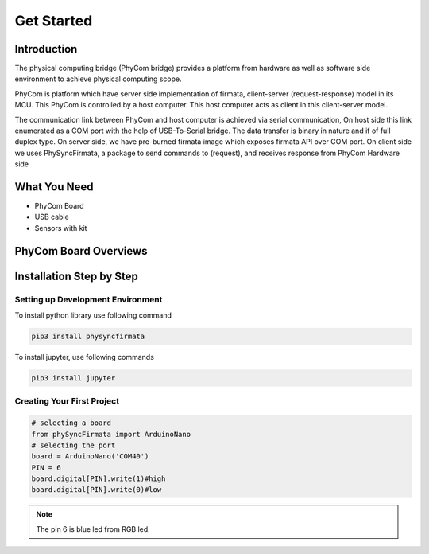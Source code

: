 ***********
Get Started
***********

Introduction
============
The physical computing bridge (PhyCom bridge) provides a platform from hardware as well as software 
side environment to achieve physical computing scope. 

PhyCom is platform which have server side implementation of firmata, 
client-server (request-response) model in its MCU. This PhyCom is controlled by a host computer.  
This host computer acts as client in this client-server model.

The communication link between PhyCom and host computer is achieved via serial communication, 
On host side this link enumerated as a COM port with the help of USB-To-Serial bridge. 
The data transfer is binary in nature and if of full duplex type.
On server side, we have pre-burned firmata image which exposes firmata API over COM  port. 
On client side we uses PhySyncFirmata, a package to send commands to (request), 
and receives response from PhyCom Hardware side


What You Need
=============

* PhyCom Board
* USB cable
* Sensors with kit

PhyCom Board Overviews
===========================
.. image:: ../_static/images/phycom_board.png
    :width: 200px
    :align: center
    :height: 200px
    :alt: Phycom board

Installation Step by Step
=========================

Setting up Development Environment
~~~~~~~~~~~~~~~~~~~~~~~~~~~~~~~~~~

To install python library use following command

.. code-block:: bash

    pip3 install physyncfirmata

To install jupyter, use following commands

.. code-block:: bash

    pip3 install jupyter


Creating Your First Project
~~~~~~~~~~~~~~~~~~~~~~~~~~~

.. code-block:: python 

    # selecting a board
    from phySyncFirmata import ArduinoNano
    # selecting the port 
    board = ArduinoNano('COM40')
    PIN = 6  
    board.digital[PIN].write(1)#high
    board.digital[PIN].write(0)#low

.. note:: 

    The pin 6 is blue led from RGB led.